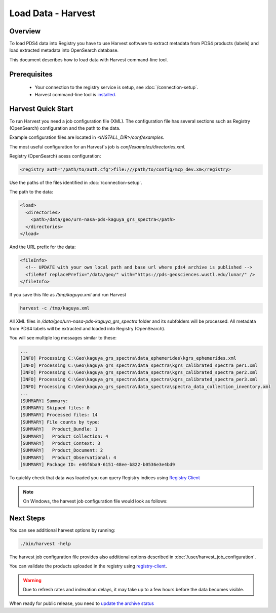 ==============================
Load Data - Harvest
==============================

Overview
********

To load PDS4 data into Registry you have to use Harvest software to extract metadata from PDS4 products (labels) and load extracted
metadata into OpenSearch database.

This document describes how to load data with Harvest command-line tool.

Prerequisites
**************

  * Your connection to the registry service is setup, see :doc:`/connection-setup`.
  * Harvest command-line tool is `installed <../install/tools.html#harvest>`_.



Harvest Quick Start
********************

To run Harvest you need a job configuration file (XML).
The configuration file has several sections such as Registry (OpenSearch) configuration
and the path to the data.

Example configuration files are located in *<INSTALL_DIR>/conf/examples*.

The most useful configuration for an Harvest's job is *conf/examples/directories.xml*.

Registry (OpenSearch) acess configuration:

.. code-block:: xml

  <registry auth="/path/to/auth.cfg">file:///path/to/config/mcp_dev.xm</registry>

Use the paths of the files identified in :doc:`/connection-setup`.

The path to the data:

.. code-block:: xml

  <load>
    <directories>
      <path>/data/geo/urn-nasa-pds-kaguya_grs_spectra</path>
    </directories>
  </load>

And the URL prefix for the data:

.. code-block:: xml

  <fileInfo>
    <!-- UPDATE with your own local path and base url where pds4 archive is published -->
    <fileRef replacePrefix="/data/geo/" with="https://pds-geosciences.wustl.edu/lunar/" />
  </fileInfo>

If you save this file as */tmp/kaguya.xml* and run Harvest

.. code-block:: python

   harvest -c /tmp/kaguya.xml

All XML files in */data/geo/urn-nasa-pds-kaguya_grs_spectra* folder and its subfolders will be processed.
All metadata from PDS4 labels will be extracted and loaded into Registry (OpenSearch).

You will see multiple log messages similar to these:

.. code-block:: python

  ...
  [INFO] Processing C:\Geo\kaguya_grs_spectra\data_ephemerides\kgrs_ephemerides.xml
  [INFO] Processing C:\Geo\kaguya_grs_spectra\data_spectra\kgrs_calibrated_spectra_per1.xml
  [INFO] Processing C:\Geo\kaguya_grs_spectra\data_spectra\kgrs_calibrated_spectra_per2.xml
  [INFO] Processing C:\Geo\kaguya_grs_spectra\data_spectra\kgrs_calibrated_spectra_per3.xml
  [INFO] Processing C:\Geo\kaguya_grs_spectra\data_spectra\spectra_data_collection_inventory.xml
  ...
  [SUMMARY] Summary:
  [SUMMARY] Skipped files: 0
  [SUMMARY] Processed files: 14
  [SUMMARY] File counts by type:
  [SUMMARY]   Product_Bundle: 1
  [SUMMARY]   Product_Collection: 4
  [SUMMARY]   Product_Context: 3
  [SUMMARY]   Product_Document: 2
  [SUMMARY]   Product_Observational: 4
  [SUMMARY] Package ID: e46f6ba9-6151-48ee-b822-b0536e3e4bd9


To quickly check that data was loaded you can query Registry indices using `Registry Client <https://nasa-pds.github.io/registry-client/>`_

.. note::
   On Windows, the harvest job configuration file would look as follows:

.. image:: /_static/images/windows_harvest_conf_file.png


Next Steps
**********

You can see additional harvest options by running:

.. code:: bash

  ./bin/harvest -help

The harvest job configuration file provides also additional options described in :doc:`/user/harvest_job_configuration`.

You can validate the products uploaded in the registry using `registry-client <https://nasa-pds.github.io/registry-client/>`_.

.. warning::
    Due to refresh rates and indexation delays, it may take up to a few hours before the data becomes visible.

When ready for public release, you need to `update the archive status <update_status.html>`_
